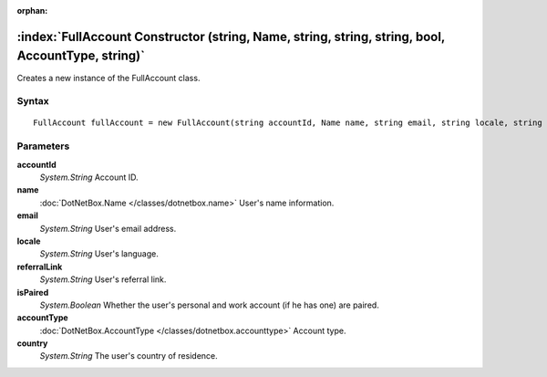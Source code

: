 :orphan:

:index:`FullAccount Constructor (string, Name, string, string, string, bool, AccountType, string)`
==================================================================================================

Creates a new instance of the FullAccount class.

Syntax
------

::

	FullAccount fullAccount = new FullAccount(string accountId, Name name, string email, string locale, string referralLink, bool isPaired, AccountType accountType, string country)

Parameters
----------

**accountId**
	*System.String* Account ID.

**name**
	:doc:`DotNetBox.Name </classes/dotnetbox.name>` User's name information.

**email**
	*System.String* User's email address.

**locale**
	*System.String* User's language.

**referralLink**
	*System.String* User's referral link.

**isPaired**
	*System.Boolean* Whether the user's personal and work account (if he has one) are paired.

**accountType**
	:doc:`DotNetBox.AccountType </classes/dotnetbox.accounttype>` Account type.

**country**
	*System.String* The user's country of residence.

